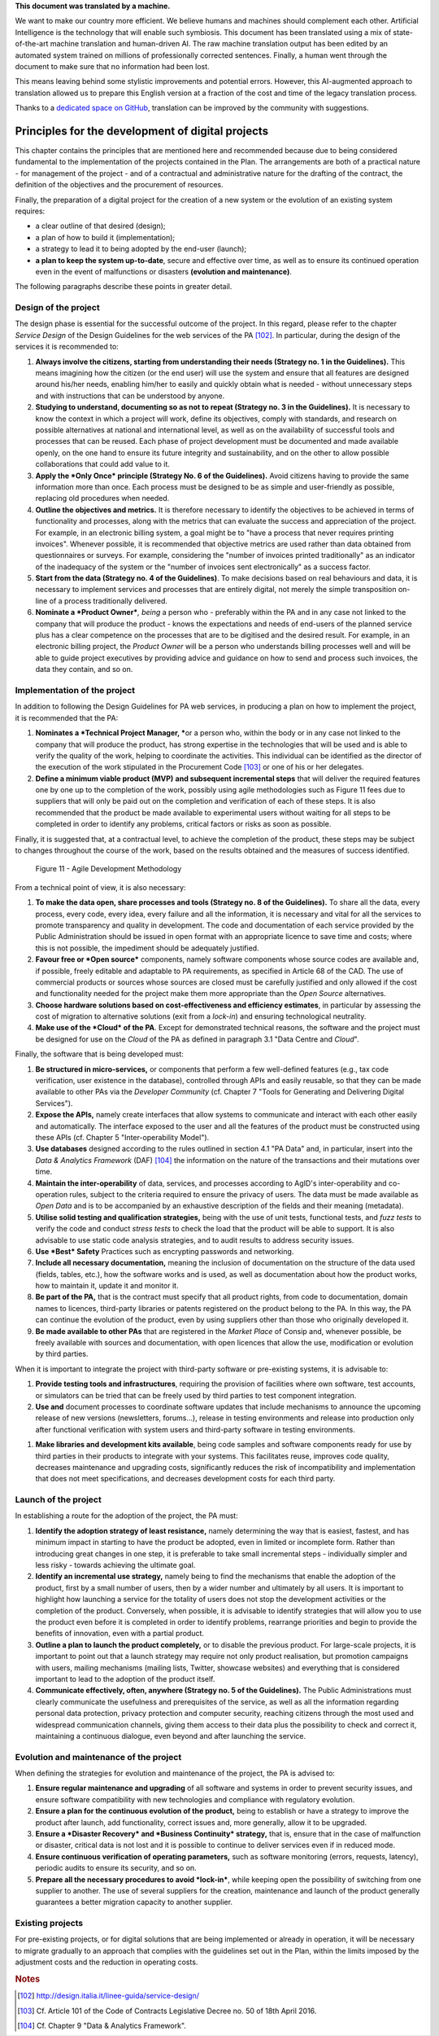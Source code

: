 .. container:: wy-alert wy-alert-warning

   **This document was translated by a machine.**

   We want to make our country more efficient. We believe humans and machines should complement each other. Artificial Intelligence is the technology that will enable such symbiosis.
   This document has been translated using a mix of state-of-the-art machine translation and human-driven AI. The raw machine translation output has been edited by an automated system trained on millions of professionally corrected sentences. Finally, a human went through the document to make sure that no information had been lost.

   This means leaving behind some stylistic improvements and potential errors. However, this AI-augmented approach to translation allowed us to prepare this English version at a fraction of the cost and time of the legacy translation process.
   
   Thanks to a `dedicated space on GitHub <https://github.com/italia/pianotriennale-ict-doc-en>`_, translation can be improved by the community with suggestions.

Principles for the development of digital projects
==================================================

This chapter contains the principles that are mentioned here and
recommended because due to being considered fundamental to the
implementation of the projects contained in the Plan. The arrangements
are both of a practical nature - for management of the project - and of
a contractual and administrative nature for the drafting of the
contract, the definition of the objectives and the procurement of
resources.

Finally, the preparation of a digital project for the creation of a new
system or the evolution of an existing system requires:

-  a clear outline of that desired (design);

-  a plan of how to build it (implementation);

-  a strategy to lead it to being adopted by the end-user (launch);

-  **a plan to keep the system up-to-date**, secure and effective over
   time, as well as to ensure its continued operation even in the event
   of malfunctions or disasters **(evolution and maintenance)**.

The following paragraphs describe these points in greater detail.

Design of the project
----------------------

The design phase is essential for the successful outcome of the project.
In this regard, please refer to the chapter *Service Design* of the
Design Guidelines for the web services of the PA [102]_. In particular,
during the design of the services it is recommended to:

1. **Always involve the citizens, starting from understanding their
   needs (Strategy no. 1 in the Guidelines).** This means imagining how
   the citizen (or the end user) will use the system and ensure that all
   features are designed around his/her needs, enabling him/her to
   easily and quickly obtain what is needed - without unnecessary steps
   and with instructions that can be understood by anyone.

2. **Studying to understand, documenting so as not to repeat (Strategy
   no. 3 in the Guidelines).** It is necessary to know the context in
   which a project will work, define its objectives, comply with
   standards, and research on possible alternatives at national and
   international level, as well as on the availability of successful
   tools and processes that can be reused. Each phase of project
   development must be documented and made available openly, on the one
   hand to ensure its future integrity and sustainability, and on the
   other to allow possible collaborations that could add value to it.

3. **Apply the *Only Once* principle (Strategy No. 6 of the
   Guidelines).** Avoid citizens having to provide the same information
   more than once. Each process must be designed to be as simple and
   user-friendly as possible, replacing old procedures when needed.

4. **Outline the objectives and metrics.** It is therefore necessary to
   identify the objectives to be achieved in terms of functionality and
   processes, along with the metrics that can evaluate the success and
   appreciation of the project. For example, in an electronic billing
   system, a goal might be to "have a process that never requires
   printing invoices". Whenever possible, it is recommended that
   objective metrics are used rather than data obtained from
   questionnaires or surveys. For example, considering the "number of
   invoices printed traditionally" as an indicator of the inadequacy of
   the system or the "number of invoices sent electronically" as a
   success factor.

5. **Start from the data (Strategy no. 4 of the Guidelines)**. To make
   decisions based on real behaviours and data, it is necessary to
   implement services and processes that are entirely digital, not
   merely the simple transposition on-line of a process traditionally
   delivered.

6. **Nominate a *Product Owner***\ *, being* a person who - preferably
   within the PA and in any case not linked to the company that will
   produce the product - knows the expectations and needs of end-users
   of the planned service plus has a clear competence on the processes
   that are to be digitised and the desired result. For example, in an
   electronic billing project, the *Product Owner* will be a person who
   understands billing processes well and will be able to guide project
   executives by providing advice and guidance on how to send and
   process such invoices, the data they contain, and so on.

Implementation of the project
------------------------------

In addition to following the Design Guidelines for PA web services, in
producing a plan on how to implement the project, it is recommended that
the PA:

1. **Nominates a *Technical Project Manager, ***\ or a person who,
   within the body or in any case not linked to the company that will
   produce the product, has strong expertise in the technologies that
   will be used and is able to verify the quality of the work, helping
   to coordinate the activities. This individual can be identified as
   the director of the execution of the work stipulated in the
   Procurement Code [103]_ or one of his or her delegates.

2. **Define a minimum viable product (MVP)** **and subsequent
   incremental steps** that will deliver the required features one by
   one up to the completion of the work, possibly using agile
   methodologies such as Figure 11 fees due to suppliers that will only
   be paid out on the completion and verification of each of these
   steps. It is also recommended that the product be made available to
   experimental users without waiting for all steps to be completed in
   order to identify any problems, critical factors or risks as soon as
   possible.

Finally, it is suggested that, at a contractual level, to achieve the
completion of the product, these steps may be subject to changes
throughout the course of the work, based on the results obtained and the
measures of success identified.

.. figure:: media/figure11.png
   :width: 100%

   Figure 11 - Agile Development Methodology

From a technical point of view, it is also necessary:

1. **To make the data open, share processes and tools (Strategy no. 8 of
   the Guidelines).** To share all the data, every process, every code,
   every idea, every failure and all the information, it is necessary
   and vital for all the services to promote transparency and quality in
   development. The code and documentation of each service provided by
   the Public Administration should be issued in open format with an
   appropriate licence to save time and costs; where this is not
   possible, the impediment should be adequately justified.

2. **Favour free or *Open source*** components, namely software
   components whose source codes are available and, if possible, freely
   editable and adaptable to PA requirements, as specified in Article 68
   of the CAD. The use of commercial products or sources whose sources
   are closed must be carefully justified and only allowed if the cost
   and functionality needed for the project make them more appropriate
   than the *Open Source* alternatives.

3. **Choose hardware solutions based on cost-effectiveness and
   efficiency estimates**, in particular by assessing the cost of
   migration to alternative solutions (exit from a *lock-in*) and
   ensuring technological neutrality.

4. **Make use of the *Cloud* of the PA**. Except for demonstrated
   technical reasons, the software and the project must be designed for
   use on the *Cloud* of the PA as defined in paragraph 3.1 "Data Centre
   and *Cloud*".

Finally, the software that is being developed must:

1. **Be structured in micro-services,** or components that perform a few
   well-defined features (e.g., tax code verification, user existence in
   the database), controlled through APIs and easily reusable, so that
   they can be made available to other PAs via the *Developer Community*
   (cf. Chapter 7 "Tools for Generating and Delivering Digital
   Services").

2. **Expose the APIs,** namely create interfaces that allow systems to
   communicate and interact with each other easily and automatically.
   The interface exposed to the user and all the features of the product
   must be constructed using these APIs (cf. Chapter 5
   "Inter-operability Model").

3. **Use databases** designed according to the rules outlined in section
   4.1 "PA Data" and, in particular, insert into the *Data & Analytics
   Framework* (DAF) [104]_ the information on the nature of the
   transactions and their mutations over time.

4. **Maintain the inter-operability** of data, services, and processes
   according to AgID's inter-operability and co-operation rules, subject
   to the criteria required to ensure the privacy of users. The data
   must be made available as *Open Data* and is to be accompanied by an
   exhaustive description of the fields and their meaning (metadata).

5. **Utilise solid testing and qualification strategies,** being with
   the use of unit tests, functional tests, and *fuzz tests* to verify
   the code and conduct *stress tests* to check the load that the
   product will be able to support. It is also advisable to use static
   code analysis strategies, and to audit results to address security
   issues.

6. **Use *Best* Safety** Practices such as encrypting passwords and
   networking.

7. **Include all necessary documentation,** meaning the inclusion of
   documentation on the structure of the data used (fields, tables,
   etc.), how the software works and is used, as well as documentation
   about how the product works, how to maintain it, update it and
   monitor it.

8. **Be part of the PA,** that is the contract must specify that all
   product rights, from code to documentation, domain names to licences,
   third-party libraries or patents registered on the product belong to
   the PA. In this way, the PA can continue the evolution of the
   product, even by using suppliers other than those who originally
   developed it.

9. **Be made available to other PAs** that are registered in the *Market
   Place* of Consip and, whenever possible, be freely available with
   sources and documentation, with open licences that allow the use,
   modification or evolution by third parties.

When it is important to integrate the project with third-party software
or pre-existing systems, it is advisable to:

1. **Provide testing tools and infrastructures**, requiring the
   provision of facilities where own software, test accounts, or
   simulators can be tried that can be freely used by third parties to
   test component integration.

2. **Use and** document processes to coordinate software updates that
   include mechanisms to announce the upcoming release of new versions
   (newsletters, forums...), release in testing environments and release
   into production only after functional verification with system users
   and third-party software in testing environments.

1. **Make libraries and development kits available**, being code samples
   and software components ready for use by third parties in their
   products to integrate with your systems. This facilitates reuse,
   improves code quality, decreases maintenance and upgrading costs,
   significantly reduces the risk of incompatibility and implementation
   that does not meet specifications, and decreases development costs
   for each third party.


Launch of the project
---------------------

In establishing a route for the adoption of the project, the PA must:

1. **Identify the adoption strategy of least resistance,** namely
   determining the way that is easiest, fastest, and has minimum impact
   in starting to have the product be adopted, even in limited or
   incomplete form. Rather than introducing great changes in one step,
   it is preferable to take small incremental steps - individually
   simpler and less risky - towards achieving the ultimate goal.

2. **Identify an incremental use strategy,** namely being to find the
   mechanisms that enable the adoption of the product, first by a small
   number of users, then by a wider number and ultimately by all users.
   It is important to highlight how launching a service for the totality
   of users does not stop the development activities or the completion
   of the product. Conversely, when possible, it is advisable to
   identify strategies that will allow you to use the product even
   before it is completed in order to identify problems, rearrange
   priorities and begin to provide the benefits of innovation, even with
   a partial product.

3. **Outline a plan to launch the product completely,** or to disable
   the previous product. For large-scale projects, it is important to
   point out that a launch strategy may require not only product
   realisation, but promotion campaigns with users, mailing mechanisms
   (mailing lists, Twitter, showcase websites) and everything that is
   considered important to lead to the adoption of the product itself.

4. **Communicate effectively, often, anywhere (Strategy no. 5 of the
   Guidelines).** The Public Administrations must clearly communicate
   the usefulness and prerequisites of the service, as well as all the
   information regarding personal data protection, privacy protection
   and computer security, reaching citizens through the most used and
   widespread communication channels, giving them access to their data
   plus the possibility to check and correct it, maintaining a
   continuous dialogue, even beyond and after launching the service.

Evolution and maintenance of the project
-----------------------------------------

When defining the strategies for evolution and maintenance of the
project, the PA is advised to:

1. **Ensure regular maintenance and upgrading** of all software and
   systems in order to prevent security issues, and ensure software
   compatibility with new technologies and compliance with regulatory
   evolution.

2. **Ensure a plan for the continuous evolution of the product,** being
   to establish or have a strategy to improve the product after launch,
   add functionality, correct issues and, more generally, allow it to be
   upgraded.

3. **Ensure a *Disaster Recovery* and *Business Continuity* strategy,**
   that is, ensure that in the case of malfunction or disaster, critical
   data is not lost and it is possible to continue to deliver services
   even if in reduced mode.

4. **Ensure continuous verification of operating parameters,** such as
   software monitoring (errors, requests, latency), periodic audits to
   ensure its security, and so on.

5. **Prepare all the necessary procedures to avoid *lock-in***, while
   keeping open the possibility of switching from one supplier to
   another. The use of several suppliers for the creation, maintenance
   and launch of the product generally guarantees a better migration
   capacity to another supplier.

Existing projects
------------------

For pre-existing projects, or for digital solutions that are being
implemented or already in operation, it will be necessary to migrate
gradually to an approach that complies with the guidelines set out in
the Plan, within the limits imposed by the adjustment costs and the
reduction in operating costs.

.. rubric:: Notes
.. [102]
   http://design.italia.it/linee-guida/service-design/

.. [103]
   Cf. Article 101 of the Code of Contracts Legislative Decree no. 50 of
   18th April 2016.

.. [104]
   Cf. Chapter 9 "Data & Analytics Framework".